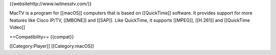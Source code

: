 {{websitehttp://www.iwitnesstv.com/}}

MacTV is a program for [[macOS]] computers that is based on
[[QuickTime]] software. It provides support for more features like Cisco
IP/TV, [[MBONE]] and [[SAP]]. Like QuickTime, it supports [[MPEG]],
[[H.261]] and [[QuickTime Video]]

==Compatibility== {{compat}}

[[Category:Player]] [[Category:macOS]]
